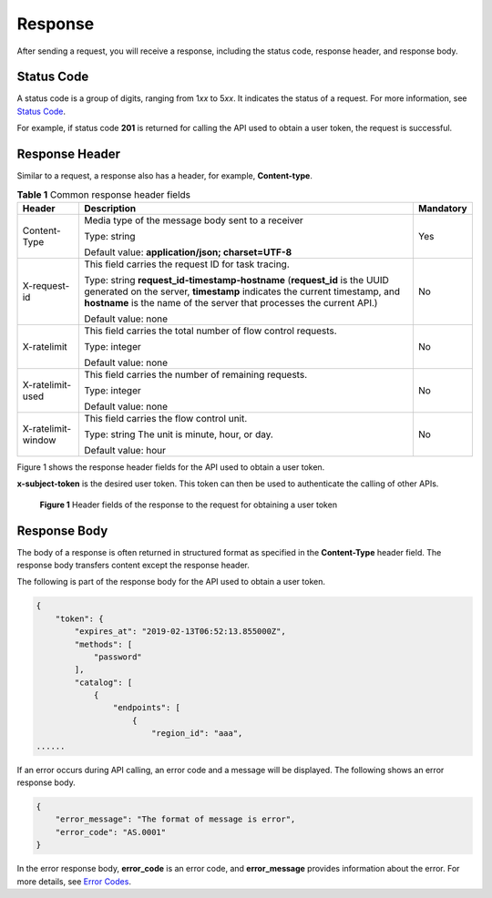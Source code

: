 Response
========

After sending a request, you will receive a response, including the status code, response header, and response body.

Status Code
-----------

A status code is a group of digits, ranging from 1\ *xx* to 5\ *xx*. It indicates the status of a request. For more information, see `Status Code <../common_parameters/status_code.html#modelarts030094>`__.

For example, if status code **201** is returned for calling the API used to obtain a user token, the request is successful.

Response Header
---------------

Similar to a request, a response also has a header, for example, **Content-type**.



.. _modelarts030003enustopic0171310283table14216843:

.. table:: **Table 1** Common response header fields

   +-----------------------+--------------------------------------------------------------------------------------------------------------------------------------------------------------------------------------------------------------------------------+-----------------------+
   | Header                | Description                                                                                                                                                                                                                    | Mandatory             |
   +=======================+================================================================================================================================================================================================================================+=======================+
   | Content-Type          | Media type of the message body sent to a receiver                                                                                                                                                                              | Yes                   |
   |                       |                                                                                                                                                                                                                                |                       |
   |                       | Type: string                                                                                                                                                                                                                   |                       |
   |                       |                                                                                                                                                                                                                                |                       |
   |                       | Default value: **application/json; charset=UTF-8**                                                                                                                                                                             |                       |
   +-----------------------+--------------------------------------------------------------------------------------------------------------------------------------------------------------------------------------------------------------------------------+-----------------------+
   | X-request-id          | This field carries the request ID for task tracing.                                                                                                                                                                            | No                    |
   |                       |                                                                                                                                                                                                                                |                       |
   |                       | Type: string **request_id-timestamp-hostname** (**request_id** is the UUID generated on the server, **timestamp** indicates the current timestamp, and **hostname** is the name of the server that processes the current API.) |                       |
   |                       |                                                                                                                                                                                                                                |                       |
   |                       | Default value: none                                                                                                                                                                                                            |                       |
   +-----------------------+--------------------------------------------------------------------------------------------------------------------------------------------------------------------------------------------------------------------------------+-----------------------+
   | X-ratelimit           | This field carries the total number of flow control requests.                                                                                                                                                                  | No                    |
   |                       |                                                                                                                                                                                                                                |                       |
   |                       | Type: integer                                                                                                                                                                                                                  |                       |
   |                       |                                                                                                                                                                                                                                |                       |
   |                       | Default value: none                                                                                                                                                                                                            |                       |
   +-----------------------+--------------------------------------------------------------------------------------------------------------------------------------------------------------------------------------------------------------------------------+-----------------------+
   | X-ratelimit-used      | This field carries the number of remaining requests.                                                                                                                                                                           | No                    |
   |                       |                                                                                                                                                                                                                                |                       |
   |                       | Type: integer                                                                                                                                                                                                                  |                       |
   |                       |                                                                                                                                                                                                                                |                       |
   |                       | Default value: none                                                                                                                                                                                                            |                       |
   +-----------------------+--------------------------------------------------------------------------------------------------------------------------------------------------------------------------------------------------------------------------------+-----------------------+
   | X-ratelimit-window    | This field carries the flow control unit.                                                                                                                                                                                      | No                    |
   |                       |                                                                                                                                                                                                                                |                       |
   |                       | Type: string The unit is minute, hour, or day.                                                                                                                                                                                 |                       |
   |                       |                                                                                                                                                                                                                                |                       |
   |                       | Default value: hour                                                                                                                                                                                                            |                       |
   +-----------------------+--------------------------------------------------------------------------------------------------------------------------------------------------------------------------------------------------------------------------------+-----------------------+

Figure 1 shows the response header fields for the API used to obtain a user token.

**x-subject-token** is the desired user token. This token can then be used to authenticate the calling of other APIs.

.. figure:: /_static/images/en-us_image_0171113090.png
   :alt: **Figure 1** Header fields of the response to the request for obtaining a user token


   **Figure 1** Header fields of the response to the request for obtaining a user token

Response Body
-------------

The body of a response is often returned in structured format as specified in the **Content-Type** header field. The response body transfers content except the response header.

The following is part of the response body for the API used to obtain a user token.

.. code-block::

   {
       "token": {
           "expires_at": "2019-02-13T06:52:13.855000Z",
           "methods": [
               "password"
           ],
           "catalog": [
               {
                   "endpoints": [
                       {
                           "region_id": "aaa",
   ......

If an error occurs during API calling, an error code and a message will be displayed. The following shows an error response body.

.. code-block::

   {
       "error_message": "The format of message is error",
       "error_code": "AS.0001"
   }

In the error response body, **error_code** is an error code, and **error_message** provides information about the error. For more details, see `Error Codes <../common_parameters/error_codes.html>`__.


